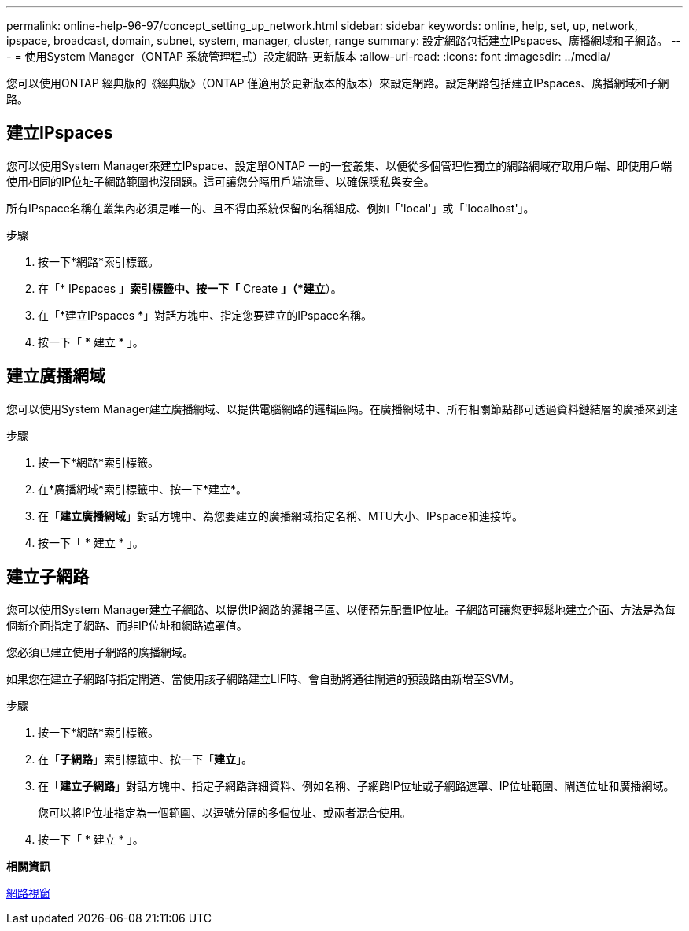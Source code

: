 ---
permalink: online-help-96-97/concept_setting_up_network.html 
sidebar: sidebar 
keywords: online, help, set, up, network, ipspace, broadcast, domain, subnet, system, manager, cluster, range 
summary: 設定網路包括建立IPspaces、廣播網域和子網路。 
---
= 使用System Manager（ONTAP 系統管理程式）設定網路-更新版本
:allow-uri-read: 
:icons: font
:imagesdir: ../media/


[role="lead"]
您可以使用ONTAP 經典版的《經典版》（ONTAP 僅適用於更新版本的版本）來設定網路。設定網路包括建立IPspaces、廣播網域和子網路。



== 建立IPspaces

您可以使用System Manager來建立IPspace、設定單ONTAP 一的一套叢集、以便從多個管理性獨立的網路網域存取用戶端、即使用戶端使用相同的IP位址子網路範圍也沒問題。這可讓您分隔用戶端流量、以確保隱私與安全。

所有IPspace名稱在叢集內必須是唯一的、且不得由系統保留的名稱組成、例如「'local'」或「'localhost'」。

.步驟
. 按一下*網路*索引標籤。
. 在「* IPspaces *」索引標籤中、按一下「* Create *」（*建立*）。
. 在「*建立IPspaces *」對話方塊中、指定您要建立的IPspace名稱。
. 按一下「 * 建立 * 」。




== 建立廣播網域

您可以使用System Manager建立廣播網域、以提供電腦網路的邏輯區隔。在廣播網域中、所有相關節點都可透過資料鏈結層的廣播來到達

.步驟
. 按一下*網路*索引標籤。
. 在*廣播網域*索引標籤中、按一下*建立*。
. 在「*建立廣播網域*」對話方塊中、為您要建立的廣播網域指定名稱、MTU大小、IPspace和連接埠。
. 按一下「 * 建立 * 」。




== 建立子網路

您可以使用System Manager建立子網路、以提供IP網路的邏輯子區、以便預先配置IP位址。子網路可讓您更輕鬆地建立介面、方法是為每個新介面指定子網路、而非IP位址和網路遮罩值。

您必須已建立使用子網路的廣播網域。

如果您在建立子網路時指定閘道、當使用該子網路建立LIF時、會自動將通往閘道的預設路由新增至SVM。

.步驟
. 按一下*網路*索引標籤。
. 在「*子網路*」索引標籤中、按一下「*建立*」。
. 在「*建立子網路*」對話方塊中、指定子網路詳細資料、例如名稱、子網路IP位址或子網路遮罩、IP位址範圍、閘道位址和廣播網域。
+
您可以將IP位址指定為一個範圍、以逗號分隔的多個位址、或兩者混合使用。

. 按一下「 * 建立 * 」。


*相關資訊*

xref:reference_network_window.adoc[網路視窗]
